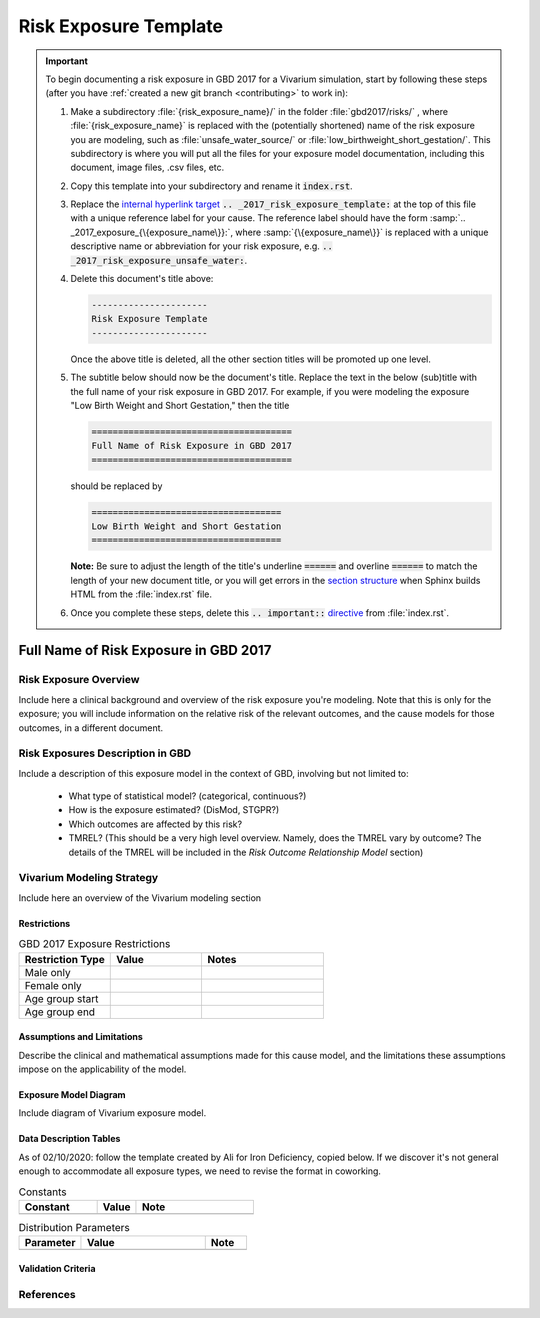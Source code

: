 .. _2017_risk_exposure_template:

----------------------
Risk Exposure Template
----------------------

.. important::

   To begin documenting a risk exposure in GBD 2017 for a Vivarium simulation, start by
   following these steps (after you have :ref:`created a new git branch
   <contributing>` to work in):

   #. Make a subdirectory :file:`{risk_exposure_name}/` in the folder
      :file:`gbd2017/risks/` , where :file:`{risk_exposure_name}` is replaced 
      with the (potentially shortened) name of the risk exposure you are 
      modeling, such as :file:`unsafe_water_source/` or 
      :file:`low_birthweight_short_gestation/`.  This subdirectory is where you 
      will put all the files for your exposure model documentation, including 
      this document, image files, .csv files, etc.


   #. Copy this template into your subdirectory and rename
      it :code:`index.rst`.

   #. Replace the `internal hyperlink target
      <https://docutils.sourceforge.io/docs/user/rst/quickref.html#internal-hyperlink-targets>`_
      :code:`.. _2017_risk_exposure_template:` at the top of this file with a
      unique reference label for your cause. The reference label should have the
      form :samp:`.. _2017_exposure_{\{exposure_name\}}:`, where
      :samp:`{\{exposure_name\}}` is replaced with a unique descriptive name or
      abbreviation for your risk exposure, e.g.
      :code:`.. _2017_risk_exposure_unsafe_water:`.

   #. Delete this document's title above:

      .. code:: reStructuredText

         ----------------------
         Risk Exposure Template
         ----------------------

      Once the above title is deleted, all the other section titles will be
      promoted up one level.

   #. The subtitle below should now be the document's title. Replace the text
      in the below (sub)title with the full name of your risk exposure in GBD 
      2017. For example, if you were modeling the exposure "Low Birth Weight 
      and Short Gestation," then the title

      .. code:: reStructuredText

         ======================================
         Full Name of Risk Exposure in GBD 2017
         ======================================

      should be replaced by

      .. code:: reStructuredText

         ====================================
         Low Birth Weight and Short Gestation
         ====================================

      **Note:** Be sure to adjust the length of the title's underline
      :code:`======` and overline :code:`======` to match the length of your
      new document title, or you will get errors in the `section structure
      <https://docutils.sourceforge.io/docs/user/rst/quickref.html#section-structure>`_
      when Sphinx builds HTML from the :file:`index.rst` file.

   #. Once you complete these steps, delete this :code:`.. important::`
      `directive <https://docutils.sourceforge.io/docs/ref/rst/restructuredtext.html#directives>`_
      from :file:`index.rst`.


======================================
Full Name of Risk Exposure in GBD 2017
======================================


Risk Exposure Overview
----------------------

Include here a clinical background and overview of the risk exposure you're 
modeling. Note that this is only for the exposure; you will include information 
on the relative risk of the relevant outcomes, and the cause models for those 
outcomes, in a different document.


Risk Exposures Description in GBD
---------------------------------

Include a description of this exposure model in the context of GBD, involving
but not limited to:

  - What type of statistical model? (categorical, continuous?)

  - How is the exposure estimated? (DisMod, STGPR?)

  - Which outcomes are affected by this risk?

  - TMREL? (This should be a very high level overview. Namely, does the TMREL vary by outcome? The details of the TMREL will be included in the *Risk Outcome Relationship Model* section)

Vivarium Modeling Strategy
--------------------------

Include here an overview of the Vivarium modeling section

Restrictions
++++++++++++

.. list-table:: GBD 2017 Exposure Restrictions
   :widths: 15 15 20
   :header-rows: 1

   * - Restriction Type
     - Value
     - Notes
   * - Male only
     -
     -
   * - Female only
     -
     -
   * - Age group start
     -
     -
   * - Age group end
     -
     -

..	todo::

	Determine if there's something analogous to "YLL/YLD only" for this section

Assumptions and Limitations
+++++++++++++++++++++++++++

Describe the clinical and mathematical assumptions made for this cause model,
and the limitations these assumptions impose on the applicability of the
model.

Exposure Model Diagram
++++++++++++++++++++++

Include diagram of Vivarium exposure model.

Data Description Tables
+++++++++++++++++++++++

As of 02/10/2020: follow the template created by Ali for Iron Deficiency, copied 
below. If we discover it's not general enough to accommodate all exposure types,
we need to revise the format in coworking. 

.. list-table:: Constants 
	:widths: 10, 5, 15
	:header-rows: 1

	* - Constant
	  - Value
	  - Note
	* - 
	  - 
	  - 

.. list-table:: Distribution Parameters
	:widths: 15, 30, 10
	:header-rows: 1

	* - Parameter
	  - Value
	  - Note
	* - 
	  - 
	  -

Validation Criteria
+++++++++++++++++++

..	todo::
	Fill in directives for this section

References
----------